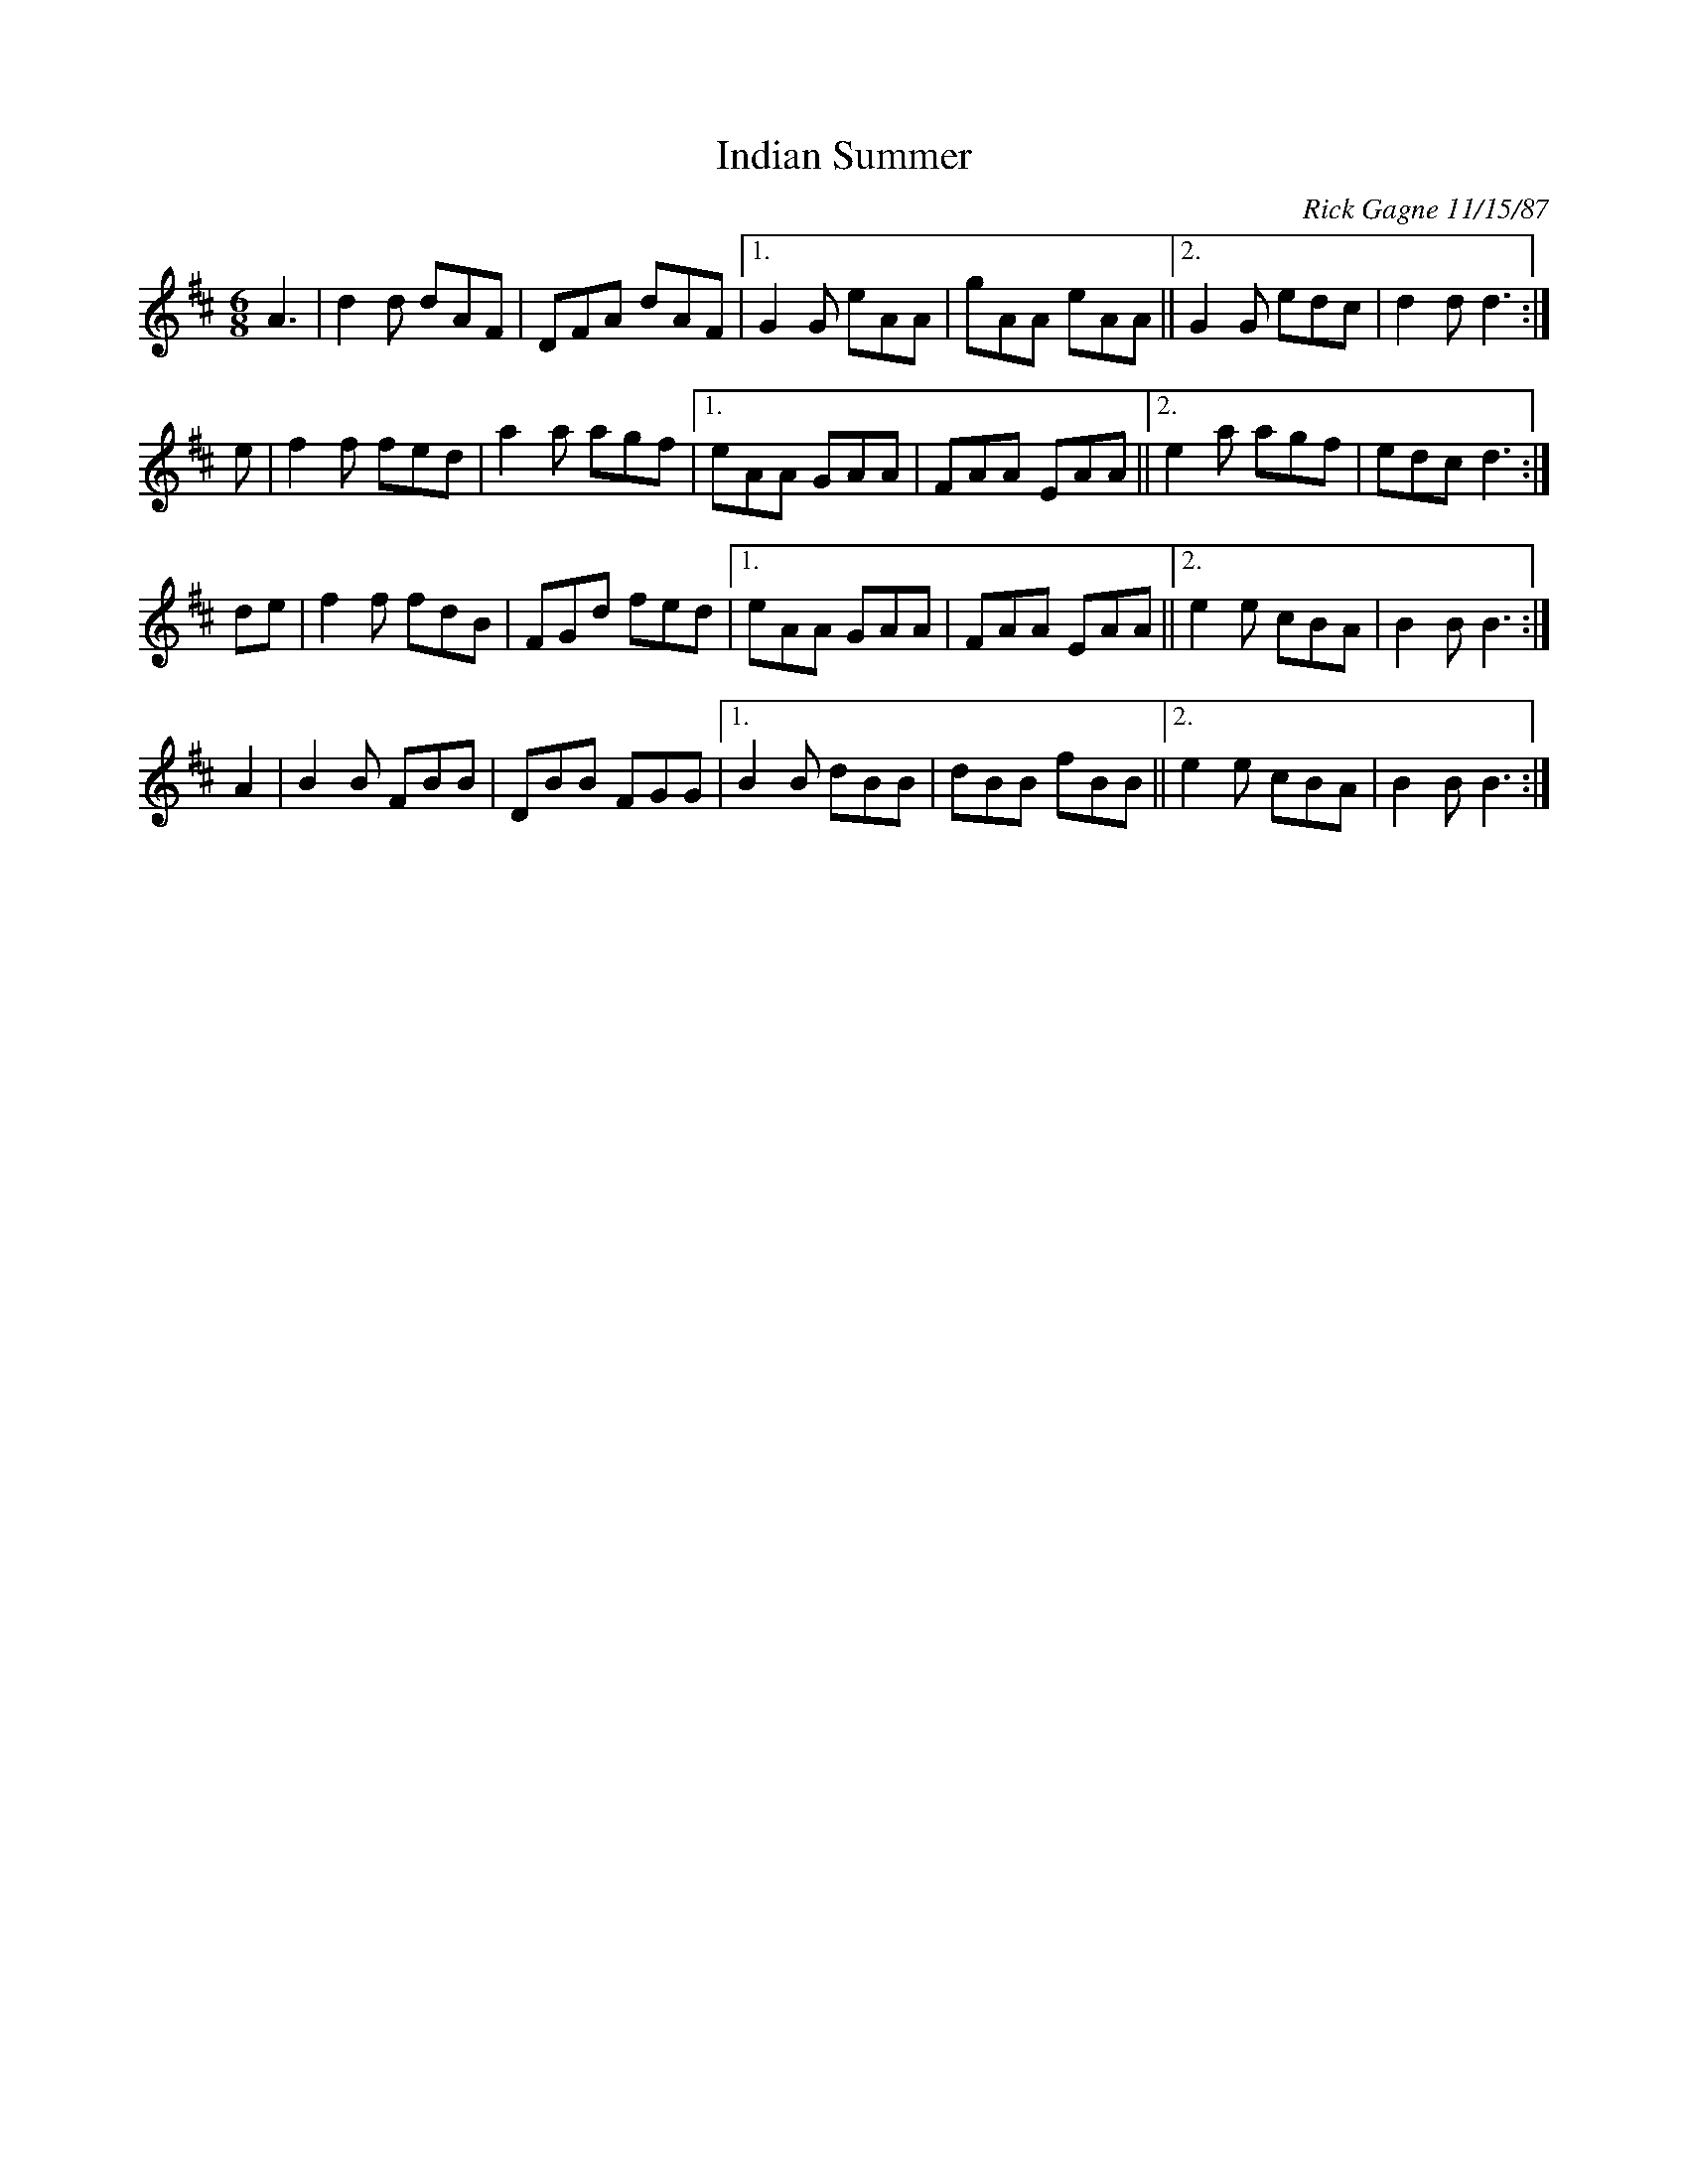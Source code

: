 X: 1
T: Indian Summer
C: Rick Gagne 11/15/87
R: jig
Z: 2014 John Chambers <jc:trillian.mit.edu>
S: Image posted on facebook by Dan Beimborn
N: The repeat notation is a bit odd.
M: 6/8
L: 1/8
K: D
A3 |\
d2d dAF | DFA dAF |["1." G2G eAA | gAA eAA ||["2." G2G edc | d2d d3 :|
e |\
f2f fed | a2a agf |["1." eAA GAA | FAA EAA ||["2." e2a agf | edc d3 :|
K: Bm
de |\
f2f fdB | FGd fed |["1." eAA GAA | FAA EAA ||["2." e2e cBA | B2B B3 :|
A2 |\
B2B FBB | DBB FGG |["1." B2B dBB | dBB fBB ||["2." e2e cBA | B2B B3 :|
